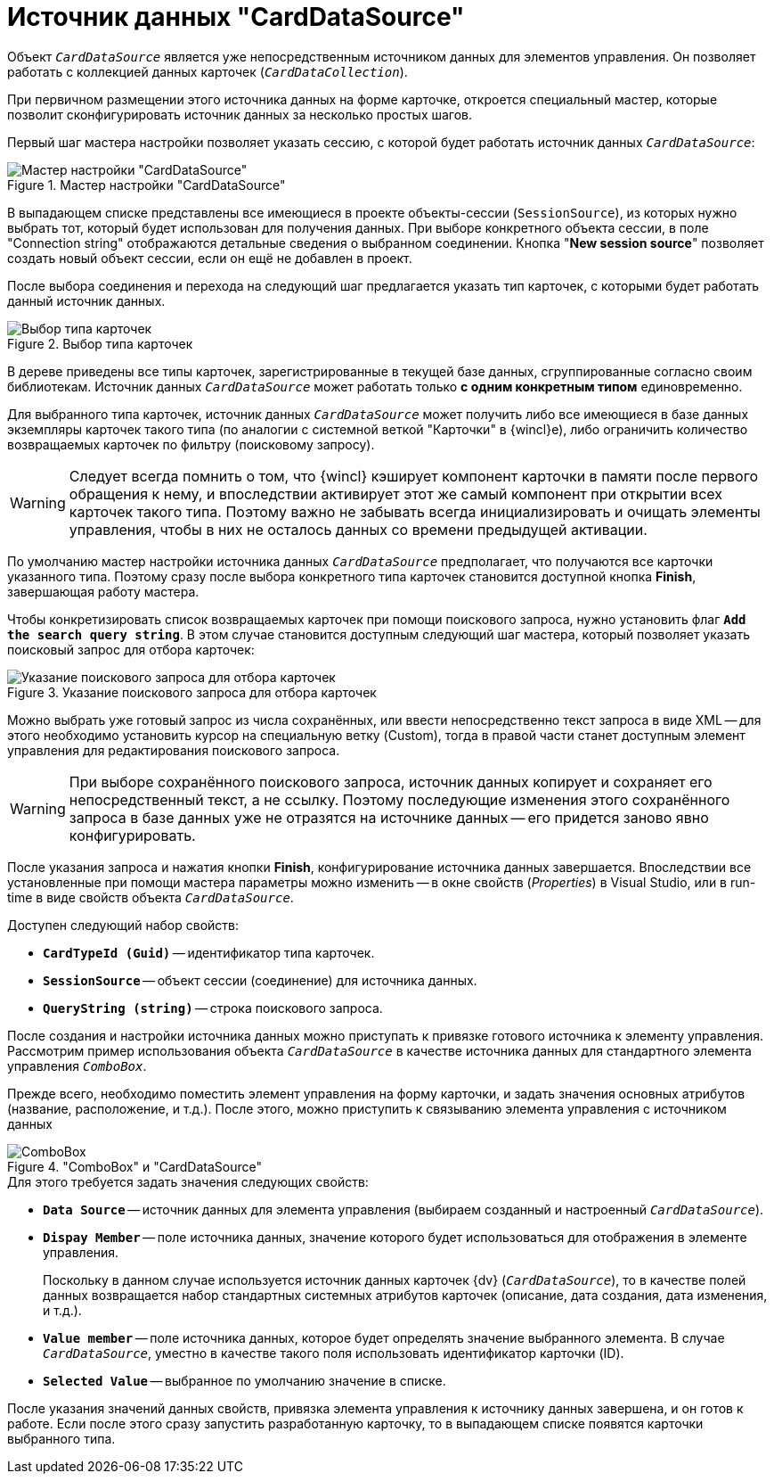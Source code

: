 = Источник данных "CardDataSource"

Объект `_CardDataSource_` является уже непосредственным источником данных для элементов управления. Он позволяет работать с коллекцией данных карточек (`_CardDataCollection_`).

При первичном размещении этого источника данных на форме карточке, откроется специальный мастер, которые позволит сконфигурировать источник данных за несколько простых шагов.

Первый шаг мастера настройки позволяет указать сессию, с которой будет работать источник данных `_CardDataSource_`:

.Мастер настройки "CardDataSource"
image::ROOT:card-data-source-master.png[Мастер настройки "CardDataSource"]

В выпадающем списке представлены все имеющиеся в проекте объекты-сессии (`SessionSource`), из которых нужно выбрать тот, который будет использован для получения данных. При выборе конкретного объекта сессии, в поле "Connection string" отображаются детальные сведения о выбранном соединении. Кнопка "*New session source*" позволяет создать новый объект сессии, если он ещё не добавлен в проект.

После выбора соединения и перехода на следующий шаг предлагается указать тип карточек, с которыми будет работать данный источник данных.

.Выбор типа карточек
image::ROOT:select-card-source.png[Выбор типа карточек]

В дереве приведены все типы карточек, зарегистрированные в текущей базе данных, сгруппированные согласно своим библиотекам. Источник данных `_CardDataSource_` может работать только *с одним конкретным типом* единовременно.

Для выбранного типа карточек, источник данных `_CardDataSource_` может получить либо все имеющиеся в базе данных экземпляры карточек такого типа (по аналогии с системной веткой "Карточки" в {wincl}е), либо ограничить количество возвращаемых карточек по фильтру (поисковому запросу).

[WARNING]
====
Следует всегда помнить о том, что {wincl} кэширует компонент карточки в памяти после первого обращения к нему, и впоследствии активирует этот же самый компонент при открытии всех карточек такого типа. Поэтому важно не забывать всегда инициализировать и очищать элементы управления, чтобы в них не осталось данных со времени предыдущей активации.
====

По умолчанию мастер настройки источника данных `_CardDataSource_` предполагает, что получаются все карточки указанного типа. Поэтому сразу после выбора конкретного типа карточек становится доступной кнопка *Finish*, завершающая работу мастера.

Чтобы конкретизировать список возвращаемых карточек при помощи поискового запроса, нужно установить флаг `*Add the search query string*`. В этом случае становится доступным следующий шаг мастера, который позволяет указать поисковый запрос для отбора карточек:

.Указание поискового запроса для отбора карточек
image::ROOT:specify-search-query.png[Указание поискового запроса для отбора карточек]

Можно выбрать уже готовый запрос из числа сохранённых, или ввести непосредственно текст запроса в виде XML -- для этого необходимо установить курсор на специальную ветку (Custom), тогда в правой части станет доступным элемент управления для редактирования поискового запроса.

[WARNING]
====
При выборе сохранённого поискового запроса, источник данных копирует и сохраняет его непосредственный текст, а не ссылку. Поэтому последующие изменения этого сохранённого запроса в базе данных уже не отразятся на источнике данных -- его придется заново явно конфигурировать.
====

После указания запроса и нажатия кнопки *Finish*, конфигурирование источника данных завершается. Впоследствии все установленные при помощи мастера параметры можно изменить -- в окне свойств (_Properties_) в Visual Studio, или в run-time в виде свойств объекта `_CardDataSource_`.

.Доступен следующий набор свойств:
* `*CardTypeId (Guid)*` -- идентификатор типа карточек.
* `*SessionSource*` -- объект сессии (соединение) для источника данных.
* `*QueryString (string)*` -- строка поискового запроса.

После создания и настройки источника данных можно приступать к привязке готового источника к элементу управления. Рассмотрим пример использования объекта `_CardDataSource_` в качестве источника данных для стандартного элемента управления `_ComboBox_`.

Прежде всего, необходимо поместить элемент управления на форму карточки, и задать значения основных атрибутов (название, расположение, и т.д.). После этого, можно приступить к связыванию элемента управления с источником данных

."ComboBox" и "CardDataSource"
image::ROOT:combobox-card-datasource.png["ComboBox" и "CardDataSource"]

.Для этого требуется задать значения следующих свойств:
* `*Data Source*` -- источник данных для элемента управления (выбираем созданный и настроенный `_CardDataSource_`).
* `*Dispay Member*` -- поле источника данных, значение которого будет использоваться для отображения в элементе управления.
+
Поскольку в данном случае используется источник данных карточек {dv} (`_CardDataSource_`), то в качестве полей данных возвращается набор стандартных системных атрибутов карточек (описание, дата создания, дата изменения, и т.д.).
+
* `*Value member*` -- поле источника данных, которое будет определять значение выбранного элемента. В случае `_CardDataSource_`, уместно в качестве такого поля использовать идентификатор карточки (ID).
* `*Selected Value*` -- выбранное по умолчанию значение в списке.

После указания значений данных свойств, привязка элемента управления к источнику данных завершена, и он готов к работе. Если после этого сразу запустить разработанную карточку, то в выпадающем списке появятся карточки выбранного типа.
